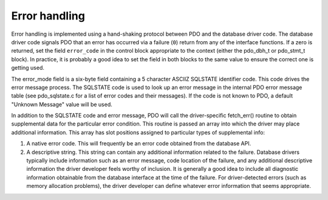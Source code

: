 .. _pdo_error_handling:

Error handling
==============

Error handling is implemented using a hand-shaking protocol between 
PDO and the database driver code. The database driver code
signals PDO that an error has occurred via a failure
(``0``) return from any of the interface functions. If a zero
is returned, set the field ``error_code`` in the control
block appropriate to the context (either the pdo_dbh_t or pdo_stmt_t block).
In practice, it is probably a good idea to set the field in both blocks to
the same value to ensure the correct one is getting used.

The error_mode field is a six-byte field containing a 5 character ASCIIZ
SQLSTATE identifier code. This code drives the error message process. The
SQLSTATE code is used to look up an error message in the internal PDO error
message table (see pdo_sqlstate.c for a list of error codes and their
messages). If the code is not known to PDO, a default
"Unknown Message" value will be used.

In addition to the SQLSTATE code and error message, PDO will
call the driver-specific fetch_err() routine to obtain supplemental data
for the particular error condition. This routine is passed an array into
which the driver may place additional information. This array has slot
positions assigned to particular types of supplemental info:

#.  A native error code. This will frequently be an error code obtained
    from the database API.

#.  A descriptive string. This string can contain any additional
    information related to the failure. Database drivers typically include
    information such as an error message, code location of the failure, and
    any additional descriptive information the driver developer feels
    worthy of inclusion. It is generally a good idea to include all
    diagnostic information obtainable
    from the database interface at the time of the failure. For
    driver-detected errors (such as memory allocation problems), the driver
    developer can define whatever error information that seems appropriate.
